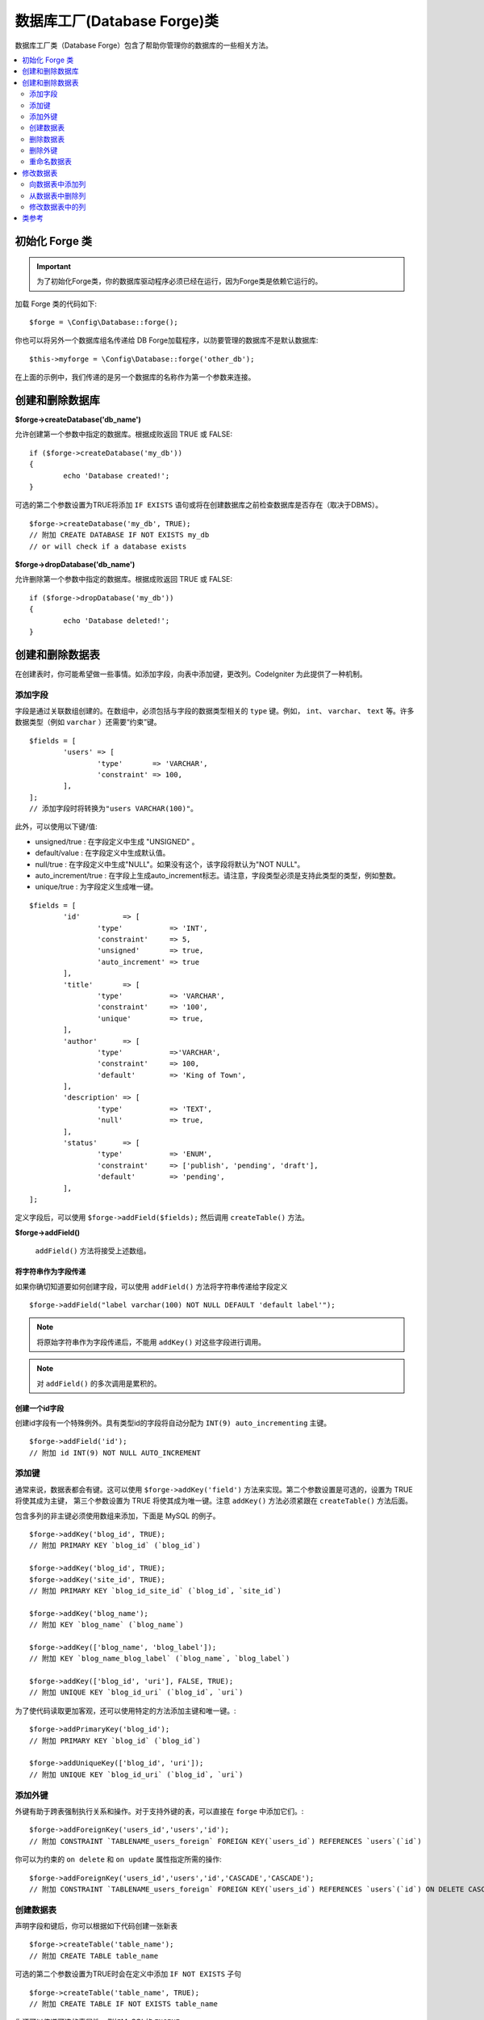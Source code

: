 ########################################
数据库工厂(Database Forge)类
########################################

数据库工厂类（Database Forge）包含了帮助你管理你的数据库的一些相关方法。

.. contents::
    :local:
    :depth: 2

****************************
初始化 Forge 类
****************************

.. important:: 为了初始化Forge类，你的数据库驱动程序必须已经在运行，因为Forge类是依赖它运行的。

加载 Forge 类的代码如下::

	$forge = \Config\Database::forge();

你也可以将另外一个数据库组名传递给 DB Forge加载程序，以防要管理的数据库不是默认数据库::

	$this->myforge = \Config\Database::forge('other_db');

在上面的示例中，我们传递的是另一个数据库的名称作为第一个参数来连接。

*******************************
创建和删除数据库
*******************************

**$forge->createDatabase('db_name')**

允许创建第一个参数中指定的数据库。根据成败返回 TRUE 或 FALSE::

	if ($forge->createDatabase('my_db'))
	{
		echo 'Database created!';
	}

可选的第二个参数设置为TRUE将添加 ``IF EXISTS`` 语句或将在创建数据库之前检查数据库是否存在（取决于DBMS）。

::

	$forge->createDatabase('my_db', TRUE);
	// 附加 CREATE DATABASE IF NOT EXISTS my_db
	// or will check if a database exists

**$forge->dropDatabase('db_name')**

允许删除第一个参数中指定的数据库。根据成败返回 TRUE 或 FALSE::

	if ($forge->dropDatabase('my_db'))
	{
		echo 'Database deleted!';
	}

****************************
创建和删除数据表
****************************

在创建表时，你可能希望做一些事情。如添加字段，向表中添加键，更改列。CodeIgniter 为此提供了一种机制。

添加字段
=============

字段是通过关联数组创建的。在数组中，必须包括与字段的数据类型相关的 ``type`` 键。例如， ``int``、 ``varchar``、 ``text`` 等。许多数据类型（例如 ``varchar`` ）还需要“约束”键。

::

	$fields = [
		'users' => [
			'type'       => 'VARCHAR',
			'constraint' => 100,
		],
	];
	// 添加字段时将转换为"users VARCHAR(100)"。

此外，可以使用以下键/值:

-  unsigned/true : 在字段定义中生成 "UNSIGNED" 。
-  default/value : 在字段定义中生成默认值。
-  null/true : 在字段定义中生成"NULL"。如果没有这个，该字段将默认为"NOT NULL"。
-  auto_increment/true : 在字段上生成auto_increment标志。请注意，字段类型必须是支持此类型的类型，例如整数。
-  unique/true : 为字段定义生成唯一键。

::

	$fields = [
		'id'          => [
			'type'           => 'INT',
			'constraint'     => 5,
			'unsigned'       => true,
			'auto_increment' => true
		],
		'title'       => [
			'type'           => 'VARCHAR',
			'constraint'     => '100',
			'unique'         => true,
		],
		'author'      => [
			'type'           =>'VARCHAR',
			'constraint'     => 100,
			'default'        => 'King of Town',
		],
		'description' => [
			'type'           => 'TEXT',
			'null'           => true,
		],
		'status'      => [
			'type'           => 'ENUM',
			'constraint'     => ['publish', 'pending', 'draft'],
			'default'        => 'pending',
		],
	];

定义字段后，可以使用 ``$forge->addField($fields);`` 然后调用 ``createTable()`` 方法。

**$forge->addField()**

 ``addField()`` 方法将接受上述数组。

将字符串作为字段传递
-------------------------

如果你确切知道要如何创建字段，可以使用 ``addField()`` 方法将字符串传递给字段定义

::

	$forge->addField("label varchar(100) NOT NULL DEFAULT 'default label'");

.. note:: 将原始字符串作为字段传递后，不能用 ``addKey()`` 对这些字段进行调用。

.. note:: 对 ``addField()`` 的多次调用是累积的。

创建一个id字段
--------------------

创建id字段有一个特殊例外。具有类型id的字段将自动分配为 ``INT(9) auto_incrementing`` 主键。

::

	$forge->addField('id');
	// 附加 id INT(9) NOT NULL AUTO_INCREMENT

添加键
===========

通常来说，数据表都会有键。这可以使用 ``$forge->addKey('field')`` 方法来实现。第二个参数设置是可选的，设置为 TRUE 将使其成为主键，
第三个参数设置为 TRUE 将使其成为唯一键。注意 ``addKey()`` 方法必须紧跟在 ``createTable()`` 方法后面。

包含多列的非主键必须使用数组来添加，下面是 MySQL 的例子。

::

	$forge->addKey('blog_id', TRUE);
	// 附加 PRIMARY KEY `blog_id` (`blog_id`)

	$forge->addKey('blog_id', TRUE);
	$forge->addKey('site_id', TRUE);
	// 附加 PRIMARY KEY `blog_id_site_id` (`blog_id`, `site_id`)

	$forge->addKey('blog_name');
	// 附加 KEY `blog_name` (`blog_name`)

	$forge->addKey(['blog_name', 'blog_label']);
	// 附加 KEY `blog_name_blog_label` (`blog_name`, `blog_label`)

	$forge->addKey(['blog_id', 'uri'], FALSE, TRUE);
	// 附加 UNIQUE KEY `blog_id_uri` (`blog_id`, `uri`)

为了使代码读取更加客观，还可以使用特定的方法添加主键和唯一键。::

	$forge->addPrimaryKey('blog_id');
	// 附加 PRIMARY KEY `blog_id` (`blog_id`)

	$forge->addUniqueKey(['blog_id', 'uri']);
	// 附加 UNIQUE KEY `blog_id_uri` (`blog_id`, `uri`)


添加外键
===================

外键有助于跨表强制执行关系和操作。对于支持外键的表，可以直接在 ``forge`` 中添加它们。::

        $forge->addForeignKey('users_id','users','id');
        // 附加 CONSTRAINT `TABLENAME_users_foreign` FOREIGN KEY(`users_id`) REFERENCES `users`(`id`)

你可以为约束的 ``on delete`` 和 ``on update`` 属性指定所需的操作::

        $forge->addForeignKey('users_id','users','id','CASCADE','CASCADE');
        // 附加 CONSTRAINT `TABLENAME_users_foreign` FOREIGN KEY(`users_id`) REFERENCES `users`(`id`) ON DELETE CASCADE ON UPDATE CASCADE

创建数据表
================

声明字段和键后，你可以根据如下代码创建一张新表

::

	$forge->createTable('table_name');
	// 附加 CREATE TABLE table_name

可选的第二个参数设置为TRUE时会在定义中添加 ``IF NOT EXISTS`` 子句

::

	$forge->createTable('table_name', TRUE);
	// 附加 CREATE TABLE IF NOT EXISTS table_name

你还可以传递可选的表属性，例如MySQL的 ``ENGINE`` ::

	$attributes = ['ENGINE' => 'InnoDB'];
	$forge->createTable('table_name', FALSE, $attributes);
	// 生成: CREATE TABLE `table_name` (...) ENGINE = InnoDB DEFAULT CHARACTER SET utf8 COLLATE utf8_general_ci

.. note:: 除非你指定 ``CHARACTER SET`` 和/或 ``COLLATE`` 属性,``createTable()`` 否则将始终使用你配置的 *charset* 和 *DBCollat* 值, 只要它们不为空 (仅限MySQL).

删除数据表
================

执行DROP TABLE语句时，可以选择添加一个 ``IF EXISTS`` 子句。

::

	// 生成: DROP TABLE table_name
	$forge->dropTable('table_name');

	// 生成: DROP TABLE IF EXISTS table_name
	$forge->dropTable('table_name',TRUE);

删除外键
======================

执行数据表外键删除语句。

::

	// 生成: ALTER TABLE 'tablename' DROP FOREIGN KEY 'users_foreign'
	$forge->dropForeignKey('tablename','users_foreign');

重命名数据表
================

执行数据表重命名。

::

	$forge->renameTable('old_table_name', 'new_table_name');
	// 附加 ALTER TABLE old_table_name RENAME TO new_table_name

****************
修改数据表
****************

向数据表中添加列
==========================

**$forge->addColumn()**

使用 ``addColumn()`` 方法用于对现有数据表进行修改，它的参数和上面介绍的字段数组一样，并且可以用于无限数量的附加字段。

::

	$fields = [
		'preferences' => ['type' => 'TEXT']
	];
	$forge->addColumn('table_name', $fields);
	// 执行: ALTER TABLE table_name ADD preferences TEXT

如果你使用 `MySQL` 或 `CUBIRD` ，你可以使用 `AFTER` 和 `FIRST` 语句来为新添加的列指定位置。

例如::

	// 将新列放在 ``another_field`` 列之后:
	$fields = [
		'preferences' => ['type' => 'TEXT', 'after' => 'another_field']
	];

	// 将新列放在表定义的开头:
	$fields = [
		'preferences' => ['type' => 'TEXT', 'first' => TRUE]
	];

从数据表中删除列
==============================

**$forge->dropColumn()**

该语句用于从表中删除列。

::

	$forge->dropColumn('table_name', 'column_to_drop'); // 删除一列

该语句用于从表中删除多列。

::

    $forge->dropColumn('table_name', 'column_1,column_2'); // 通过提供用‘，’分隔的列名
    $forge->dropColumn('table_name', ['column_1', 'column_2']); // 通过提供数组的列名

修改数据表中的列
=============================

**$forge->modifyColumn()**

此方法的用法与 ``addColumn()`` 相同，只是它是更改现有列，而不是添加新列。为了更改名称，可以将“名称”键添加到字段定义数组中。

::

	$fields = [
		'old_name' => [
			'name' => 'new_name',
			'type' => 'TEXT',
		],
	];
	$forge->modifyColumn('table_name', $fields);
	// 附加 ALTER TABLE table_name CHANGE old_name new_name TEXT

***************
类参考
***************

.. php:class:: CodeIgniter\\Database\\Forge

	.. php:method:: addColumn($table[, $field = []])

		:param	string	$table: 要将列添加到的表名
		:param	array	$field: 列定义(s)
		:returns:	TRUE 为成功, FALSE 为失败
		:rtype:	bool

		向数据表中添加列。 用法：  参考 `向数据表中添加列`_.

	.. php:method:: addField($field)

		:param	array	$field: 要添加的字段定义
		:returns:	\CodeIgniter\Database\Forge instance (方法链)
		:rtype:	\CodeIgniter\Database\Forge

        将字段添加到将用于创建表的集合。 用法：  参考 `添加字段`_.

	.. php:method:: addKey($key[, $primary = FALSE[, $unique = FALSE]])

		:param	mixed	$key: 键字段或字段数组的名称
		:param	bool	$primary: 如果应该是主键或常规键，则设置为TRUE
		:param	bool	$unique: 如果应该是唯一键或常规键，则设置为TRUE
		:returns:	\CodeIgniter\Database\Forge instance (方法链)
		:rtype:	\CodeIgniter\Database\Forge

		将键添加到将用于创建表的集合。 用法：  参考 `添加键`_.

	.. php:method:: addPrimaryKey($key)

		:param	mixed	$key: 键字段或字段数组的名称
		:returns:	\CodeIgniter\Database\Forge instance (方法链)
		:rtype:	\CodeIgniter\Database\Forge

		将主键添加到将用于创建表的集合。 用法：  参考 `添加键`_.

	.. php:method:: addUniqueKey($key)

		:param	mixed	$key: 键字段或字段数组的名称
		:returns:	\CodeIgniter\Database\Forge instance (方法链)
		:rtype:	\CodeIgniter\Database\Forge

		将唯一键添加到将用于创建表的集合。 用法：  参考 `添加键`_.

	.. php:method:: createDatabase($dbName[, $ifNotExists = FALSE])

		:param	string	$db_name: 要创建的数据库的名称
		:param	string	$ifNotExists: 设置为TRUE以添加“IF NOT EXISTS”子句或检查数据库是否存在
		:returns:	TRUE 为成功, FALSE 为失败
		:rtype:	bool

		创建新数据库。 用法：  参考 `创建和删除数据库`_.

	.. php:method:: createTable($table[, $if_not_exists = FALSE[, array $attributes = []]])

		:param	string	$table: 要创建的表的名称
		:param	string	$if_not_exists: 设置为TRUE以添加“IF NOT EXISTS”子句
		:param	string	$attributes: 表属性的关联数组
		:returns:  Query object 为成功, FALSE 为失败
		:rtype:	mixed

		创建新表。 用法：  参考 `创建数据表`_.

	.. php:method:: dropColumn($table, $column_name)

		:param	string	$table: 表名
		:param	mixed	$column_names: “,”分隔的字符串或列名数组
		:returns:	TRUE 为成功, FALSE 为失败
		:rtype:	bool

		从表中删除单个或多个列。 用法：  参考 `从数据表中删除列`_.

	.. php:method:: dropDatabase($dbName)

		:param	string	$dbName: 要删除的数据库的名称
		:returns:	TRUE 为成功, FALSE 为失败
		:rtype:	bool

		删除数据库。 用法：  参考 `创建和删除数据库`_.

	.. php:method:: dropTable($table_name[, $if_exists = FALSE])

		:param	string	$table: 要删除的表的名称
		:param	string	$if_exists: 设置为TRUE以添加“IF EXISTS”子句
		:returns:	TRUE 为成功, FALSE 为失败
		:rtype:	bool

		删除数据表。 用法：  参考 `删除数据表`_.

	.. php:method:: modifyColumn($table, $field)

		:param	string	$table: 表名
		:param	array	$field: 列定义(s)
		:returns:	TRUE 为成功, FALSE 为失败
		:rtype:	bool

		修改数据表的列。 用法：  参考 `修改数据表中的列`_.

	.. php:method:: renameTable($table_name, $new_table_name)

		:param	string	$table: 当前表
		:param	string	$new_table_name: 表的新名称
		:returns:  Query object 为成功, FALSE 为失败
		:rtype:	mixed

		重命名表。 用法：  参考 `重命名数据表`_.
